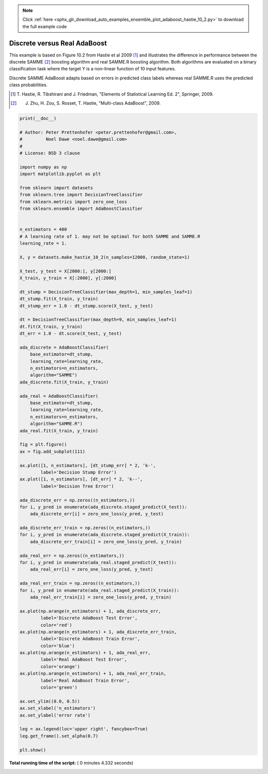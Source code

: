 .. note::
    :class: sphx-glr-download-link-note

    Click :ref:`here <sphx_glr_download_auto_examples_ensemble_plot_adaboost_hastie_10_2.py>` to download the full example code
.. rst-class:: sphx-glr-example-title

.. _sphx_glr_auto_examples_ensemble_plot_adaboost_hastie_10_2.py:


=============================
Discrete versus Real AdaBoost
=============================

This example is based on Figure 10.2 from Hastie et al 2009 [1]_ and
illustrates the difference in performance between the discrete SAMME [2]_
boosting algorithm and real SAMME.R boosting algorithm. Both algorithms are
evaluated on a binary classification task where the target Y is a non-linear
function of 10 input features.

Discrete SAMME AdaBoost adapts based on errors in predicted class labels
whereas real SAMME.R uses the predicted class probabilities.

.. [1] T. Hastie, R. Tibshirani and J. Friedman, "Elements of Statistical
    Learning Ed. 2", Springer, 2009.

.. [2] J. Zhu, H. Zou, S. Rosset, T. Hastie, "Multi-class AdaBoost", 2009.





.. image:: /auto_examples/ensemble/images/sphx_glr_plot_adaboost_hastie_10_2_001.png
    :class: sphx-glr-single-img





.. code-block:: python

    print(__doc__)

    # Author: Peter Prettenhofer <peter.prettenhofer@gmail.com>,
    #         Noel Dawe <noel.dawe@gmail.com>
    #
    # License: BSD 3 clause

    import numpy as np
    import matplotlib.pyplot as plt

    from sklearn import datasets
    from sklearn.tree import DecisionTreeClassifier
    from sklearn.metrics import zero_one_loss
    from sklearn.ensemble import AdaBoostClassifier


    n_estimators = 400
    # A learning rate of 1. may not be optimal for both SAMME and SAMME.R
    learning_rate = 1.

    X, y = datasets.make_hastie_10_2(n_samples=12000, random_state=1)

    X_test, y_test = X[2000:], y[2000:]
    X_train, y_train = X[:2000], y[:2000]

    dt_stump = DecisionTreeClassifier(max_depth=1, min_samples_leaf=1)
    dt_stump.fit(X_train, y_train)
    dt_stump_err = 1.0 - dt_stump.score(X_test, y_test)

    dt = DecisionTreeClassifier(max_depth=9, min_samples_leaf=1)
    dt.fit(X_train, y_train)
    dt_err = 1.0 - dt.score(X_test, y_test)

    ada_discrete = AdaBoostClassifier(
        base_estimator=dt_stump,
        learning_rate=learning_rate,
        n_estimators=n_estimators,
        algorithm="SAMME")
    ada_discrete.fit(X_train, y_train)

    ada_real = AdaBoostClassifier(
        base_estimator=dt_stump,
        learning_rate=learning_rate,
        n_estimators=n_estimators,
        algorithm="SAMME.R")
    ada_real.fit(X_train, y_train)

    fig = plt.figure()
    ax = fig.add_subplot(111)

    ax.plot([1, n_estimators], [dt_stump_err] * 2, 'k-',
            label='Decision Stump Error')
    ax.plot([1, n_estimators], [dt_err] * 2, 'k--',
            label='Decision Tree Error')

    ada_discrete_err = np.zeros((n_estimators,))
    for i, y_pred in enumerate(ada_discrete.staged_predict(X_test)):
        ada_discrete_err[i] = zero_one_loss(y_pred, y_test)

    ada_discrete_err_train = np.zeros((n_estimators,))
    for i, y_pred in enumerate(ada_discrete.staged_predict(X_train)):
        ada_discrete_err_train[i] = zero_one_loss(y_pred, y_train)

    ada_real_err = np.zeros((n_estimators,))
    for i, y_pred in enumerate(ada_real.staged_predict(X_test)):
        ada_real_err[i] = zero_one_loss(y_pred, y_test)

    ada_real_err_train = np.zeros((n_estimators,))
    for i, y_pred in enumerate(ada_real.staged_predict(X_train)):
        ada_real_err_train[i] = zero_one_loss(y_pred, y_train)

    ax.plot(np.arange(n_estimators) + 1, ada_discrete_err,
            label='Discrete AdaBoost Test Error',
            color='red')
    ax.plot(np.arange(n_estimators) + 1, ada_discrete_err_train,
            label='Discrete AdaBoost Train Error',
            color='blue')
    ax.plot(np.arange(n_estimators) + 1, ada_real_err,
            label='Real AdaBoost Test Error',
            color='orange')
    ax.plot(np.arange(n_estimators) + 1, ada_real_err_train,
            label='Real AdaBoost Train Error',
            color='green')

    ax.set_ylim((0.0, 0.5))
    ax.set_xlabel('n_estimators')
    ax.set_ylabel('error rate')

    leg = ax.legend(loc='upper right', fancybox=True)
    leg.get_frame().set_alpha(0.7)

    plt.show()

**Total running time of the script:** ( 0 minutes  4.332 seconds)


.. _sphx_glr_download_auto_examples_ensemble_plot_adaboost_hastie_10_2.py:


.. only :: html

 .. container:: sphx-glr-footer
    :class: sphx-glr-footer-example



  .. container:: sphx-glr-download

     :download:`Download Python source code: plot_adaboost_hastie_10_2.py <plot_adaboost_hastie_10_2.py>`



  .. container:: sphx-glr-download

     :download:`Download Jupyter notebook: plot_adaboost_hastie_10_2.ipynb <plot_adaboost_hastie_10_2.ipynb>`


.. only:: html

 .. rst-class:: sphx-glr-signature

    `Gallery generated by Sphinx-Gallery <https://sphinx-gallery.readthedocs.io>`_
